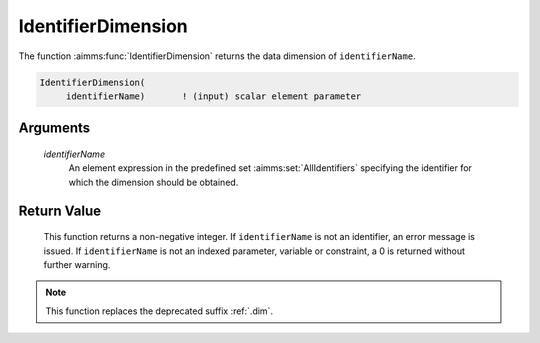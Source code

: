 .. aimms:function:: IdentifierDimension(identifierName)

.. _IdentifierDimension:

IdentifierDimension
===================

The function :aimms:func:`IdentifierDimension` returns the data dimension of
``identifierName``.

.. code-block:: aimms

    IdentifierDimension(
         identifierName)       ! (input) scalar element parameter

Arguments
---------

    *identifierName*
        An element expression in the predefined set :aimms:set:`AllIdentifiers` specifying the
        identifier for which the dimension should be obtained.

Return Value
------------

    This function returns a non-negative integer. If ``identifierName`` is
    not an identifier, an error message is issued. If ``identifierName`` is
    not an indexed parameter, variable or constraint, a 0 is returned
    without further warning.

.. note::

    This function replaces the deprecated suffix :ref:`.dim`.

.. seealso::

    -  The functions :aimms:func:`DomainIndex` and :aimms:func:`IndexRange`.

    -  Section 25.4 of the `Language Reference <https://documentation.aimms.com/_downloads/AIMMS_ref.pdf>`__.

    -  The common example in :numref:`CommonModelQueryExample`.
